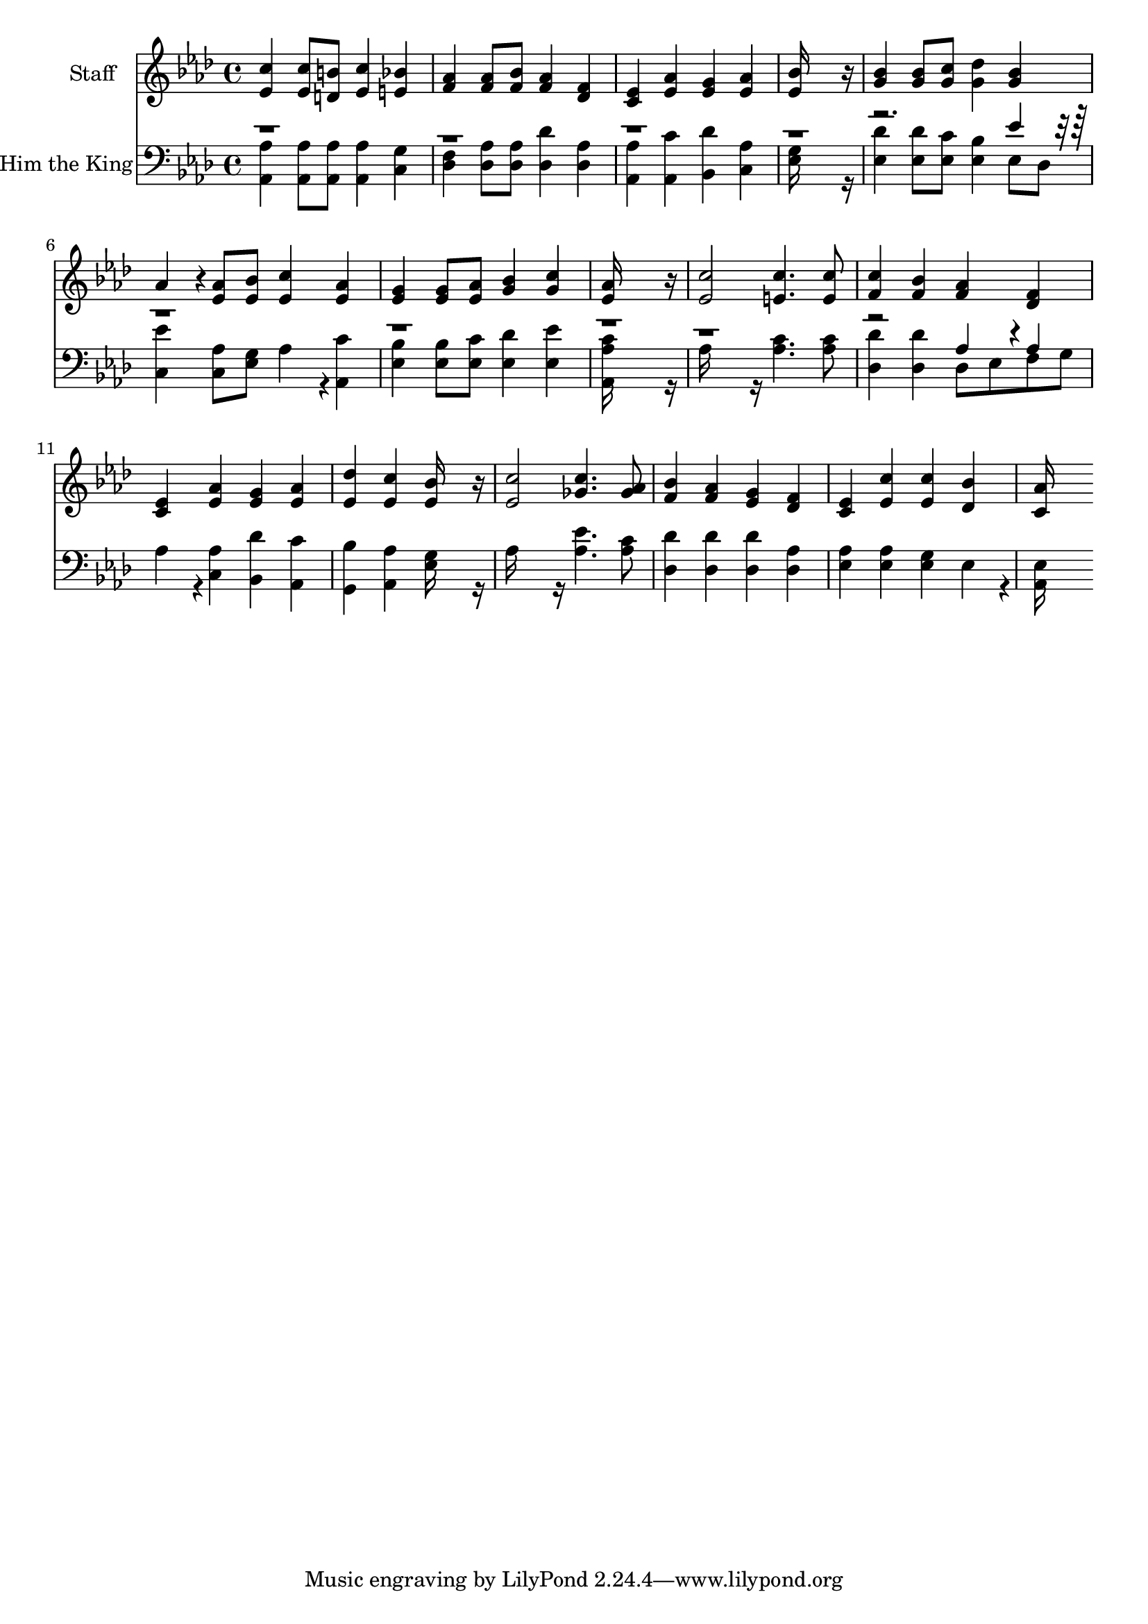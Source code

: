 % Lily was here -- automatically converted by c:/Program Files (x86)/LilyPond/usr/bin/midi2ly.py from output/midi/202-hail-him-the-king-of-glory.mid
\version "2.14.0"

\layout {
  \context {
    \Voice
    \remove "Note_heads_engraver"
    \consists "Completion_heads_engraver"
    \remove "Rest_engraver"
    \consists "Completion_rest_engraver"
  }
}

trackAchannelA = {


  \key aes \major
    
  % [COPYRIGHT_NOTICE] Public domain
  
  \set Staff.instrumentName = "Conduct"
  
}

trackA = <<
  \context Voice = voiceA \trackAchannelA
>>


trackBchannelA = {
  
  \set Staff.instrumentName = "Staff"
  

  \key aes \major
  
  \time 4/4 
  
  \time 4/4 
  
}

trackBchannelB = \relative c {
  <c'' ees, >4 <c ees, >8 <b d, > <c ees, >4 <bes e, > 
  | % 2
  <aes f > <aes f >8 <bes f > <aes f >4 <f des > 
  | % 3
  <ees c > <aes ees > <g ees > <aes ees > 
  | % 4
  <bes ees, >16*15 r16 
  | % 5
  <bes g >4 <bes g >8 <c g > <des g, >4 <bes g > 
  | % 6
  aes4*160/192 r4*32/192 <aes ees >8 <bes ees, > <c ees, >4 <aes ees > 
  | % 7
  <g ees > <g ees >8 <aes ees > <bes g >4 <c g > 
  | % 8
  <aes ees >16*15 r16 
  | % 9
  <c ees, >2 <c e, >4. <c e, >8 
  | % 10
  <c f, >4 <bes f > <aes f > <f des > 
  | % 11
  <ees c > <aes ees > <g ees > <aes ees > 
  | % 12
  <des ees, > <c ees, > <bes ees, >16*7 r16 
  | % 13
  <c ees, >2 <c ges >4. <aes ges >8 
  | % 14
  <bes f >4 <aes f > <g ees > <f des > 
  | % 15
  <ees c > <c' ees, > <c ees, > <bes des, > 
  | % 16
  <aes c, >16*15 
}

trackB = <<
  \context Voice = voiceA \trackBchannelA
  \context Voice = voiceB \trackBchannelB
>>


trackCchannelA = {
  
  \set Staff.instrumentName = "Hail Him the King"
  

  \key aes \major
  
  \time 4/4 
  
  \time 4/4 
  
}

trackCchannelB = \relative c {
  \voiceTwo
  <aes' aes, >4 <aes aes, >8 <aes aes, > <aes aes, >4 <g c, > 
  | % 2
  <f des > <aes des, >8 <aes des, > <des des, >4 <aes des, > 
  | % 3
  <aes aes, > <c aes, > <des bes, > <aes c, > 
  | % 4
  <g ees >16*15 r16 
  | % 5
  <des' ees, >4 <des ees, >8 <c ees, > <bes ees, >4 ees,8 des 
  | % 6
  <ees' c, >4 <aes, c, >8 <g ees > aes4*160/192 r4*32/192 <c aes, >4 
  | % 7
  <bes ees, > <bes ees, >8 <c ees, > <des ees, >4 <ees ees, > 
  | % 8
  <c aes aes, >16*15 r16 
  | % 9
  aes16*7 r16 <c aes >4. <c aes >8 
  | % 10
  <des des, >4 <des des, > des,8 ees f g 
  | % 11
  aes4*160/192 r4*32/192 <aes c, >4 <des bes, > <c aes, > 
  | % 12
  <bes g, > <aes aes, > <g ees >16*7 r16 
  | % 13
  aes16*7 r16 <ees' aes, >4. <c aes >8 
  | % 14
  <des des, >4 <des des, > <des des, > <aes des, > 
  | % 15
  <aes ees > <aes ees > <g ees > ees4*160/192 r4*32/192 
  | % 16
  <ees aes, >16*15 
}

trackCchannelBvoiceB = \relative c {
  \voiceOne
  r4*19 ees'4*160/192 r4*3488/192 aes,4*160/192 r4*32/192 aes4*160/192 
}

trackC = <<

  \clef bass
  
  \context Voice = voiceA \trackCchannelA
  \context Voice = voiceB \trackCchannelB
  \context Voice = voiceC \trackCchannelBvoiceB
>>


\score {
  <<
    \context Staff=trackB \trackA
    \context Staff=trackB \trackB
    \context Staff=trackC \trackA
    \context Staff=trackC \trackC
  >>
  \layout {}
  \midi {}
}
